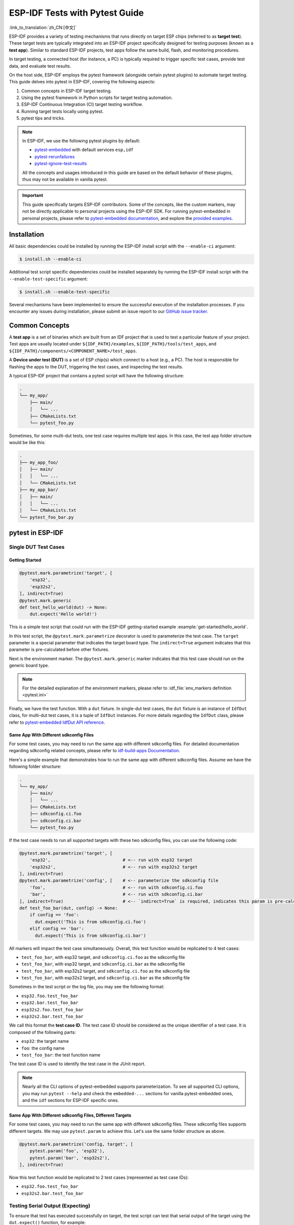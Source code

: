 ===============================
ESP-IDF Tests with Pytest Guide
===============================

:link_to_translation:`zh_CN:[中文]`

ESP-IDF provides a variety of testing mechanisms that runs directly on target ESP chips (referred to as **target test**). These target tests are typically integrated into an ESP-IDF project specifically designed for testing purposes (known as a **test app**). Similar to standard ESP-IDF projects, test apps follow the same build, flash, and monitoring procedures.

In target testing, a connected host (for instance, a PC) is typically required to trigger specific test cases, provide test data, and evaluate test results.

On the host side, ESP-IDF employs the pytest framework (alongside certain pytest plugins) to automate target testing. This guide delves into pytest in ESP-IDF, covering the following aspects:

1. Common concepts in ESP-IDF target testing.
2. Using the pytest framework in Python scripts for target testing automation.
3. ESP-IDF Continuous Integration (CI) target testing workflow.
4. Running target tests locally using pytest.
5. pytest tips and tricks.

.. note::

    In ESP-IDF, we use the following pytest plugins by default:

    - `pytest-embedded <https://github.com/espressif/pytest-embedded>`__ with default services ``esp,idf``
    - `pytest-rerunfailures <https://github.com/pytest-dev/pytest-rerunfailures>`__
    - `pytest-ignore-test-results <https://github.com/espressif/pytest-ignore-test-results>`__

    All the concepts and usages introduced in this guide are based on the default behavior of these plugins, thus may not be available in vanilla pytest.

.. important::

    This guide specifically targets ESP-IDF contributors. Some of the concepts, like the custom markers, may not be directly applicable to personal projects using the ESP-IDF SDK. For running pytest-embedded in personal projects, please refer to `pytest-embedded documentation <https://docs.espressif.com/projects/pytest-embedded>`__, and explore the `provided examples <https://github.com/espressif/pytest-embedded/tree/main/examples/esp-idf>`__.

Installation
============

All basic dependencies could be installed by running the ESP-IDF install script with the ``--enable-ci`` argument:

.. code-block:: bash

    $ install.sh --enable-ci

Additional test script specific dependencies could be installed separately by running the ESP-IDF install script with the ``--enable-test-specific`` argument:

.. code-block:: bash

    $ install.sh --enable-test-specific

Several mechanisms have been implemented to ensure the successful execution of the installation processes. If you encounter any issues during installation, please submit an issue report to our `GitHub issue tracker <https://github.com/espressif/esp-idf/issues>`__.

Common Concepts
===============

A **test app** is a set of binaries which are built from an IDF project that is used to test a particular feature of your project. Test apps are usually located under ``${IDF_PATH}/examples``, ``${IDF_PATH}/tools/test_apps``, and ``${IDF_PATH}/components/<COMPONENT_NAME>/test_apps``.

A **Device under test (DUT)** is a set of ESP chip(s) which connect to a host (e.g., a PC). The host is responsible for flashing the apps to the DUT, triggering the test cases, and inspecting the test results.

A typical ESP-IDF project that contains a pytest script will have the following structure:

.. code-block:: text

    .
    └── my_app/
        ├── main/
        │   └── ...
        ├── CMakeLists.txt
        └── pytest_foo.py

Sometimes, for some multi-dut tests, one test case requires multiple test apps. In this case, the test app folder structure would be like this:

.. code-block:: text

    .
    ├── my_app_foo/
    │   ├── main/
    │   │   └── ...
    │   └── CMakeLists.txt
    ├── my_app_bar/
    │   ├── main/
    │   │   └── ...
    │   └── CMakeLists.txt
    └── pytest_foo_bar.py

pytest in ESP-IDF
=================

Single DUT Test Cases
---------------------

Getting Started
^^^^^^^^^^^^^^^

.. code-block:: python

    @pytest.mark.parametrize('target', [
        'esp32',
        'esp32s2',
    ], indirect=True)
    @pytest.mark.generic
    def test_hello_world(dut) -> None:
        dut.expect('Hello world!')

This is a simple test script that could run with the ESP-IDF getting-started example :example:`get-started/hello_world`.

In this test script, the ``@pytest.mark.parametrize`` decorator is used to parameterize the test case. The ``target`` parameter is a special parameter that indicates the target board type. The ``indirect=True`` argument indicates that this parameter is pre-calculated before other fixtures.

Next is the environment marker. The ``@pytest.mark.generic`` marker indicates that this test case should run on the generic board type.

.. note::

    For the detailed explanation of the environment markers, please refer to :idf_file:`env_markers definition <pytest.ini>`

Finally, we have the test function. With a ``dut`` fixture. In single-dut test cases, the ``dut`` fixture is an instance of ``IdfDut`` class, for multi-dut test cases, it is a tuple of ``IdfDut`` instances. For more details regarding the ``IdfDut`` class, please refer to `pytest-embedded IdfDut API reference <https://docs.espressif.com/projects/pytest-embedded/en/latest/api.html#pytest_embedded_idf.dut.IdfDut>`__.

Same App With Different sdkconfig Files
^^^^^^^^^^^^^^^^^^^^^^^^^^^^^^^^^^^^^^^

For some test cases, you may need to run the same app with different sdkconfig files. For detailed documentation regarding sdkconfig related concepts, please refer to `idf-build-apps Documentation <https://docs.espressif.com/projects/idf-build-apps/en/latest/find_build.html>`__.

Here's a simple example that demonstrates how to run the same app with different sdkconfig files. Assume we have the following folder structure:

.. code-block:: text

    .
    └── my_app/
        ├── main/
        │   └── ...
        ├── CMakeLists.txt
        ├── sdkconfig.ci.foo
        ├── sdkconfig.ci.bar
        └── pytest_foo.py

If the test case needs to run all supported targets with these two sdkconfig files, you can use the following code:

.. code-block:: python

    @pytest.mark.parametrize('target', [
        'esp32',                            # <-- run with esp32 target
        'esp32s2',                          # <-- run with esp32s2 target
    ], indirect=True)
    @pytest.mark.parametrize('config', [    # <-- parameterize the sdkconfig file
        'foo',                              # <-- run with sdkconfig.ci.foo
        'bar',                              # <-- run with sdkconfig.ci.bar
    ], indirect=True)                       # <-- `indirect=True` is required, indicates this param is pre-calculated before other fixtures
    def test_foo_bar(dut, config) -> None:
        if config == 'foo':
          dut.expect('This is from sdkconfig.ci.foo')
        elif config == 'bar':
          dut.expect('This is from sdkconfig.ci.bar')

All markers will impact the test case simultaneously. Overall, this test function would be replicated to 4 test cases:

- ``test_foo_bar``, with esp32 target, and ``sdkconfig.ci.foo`` as the sdkconfig file
- ``test_foo_bar``, with esp32 target, and ``sdkconfig.ci.bar`` as the sdkconfig file
- ``test_foo_bar``, with esp32s2 target, and ``sdkconfig.ci.foo`` as the sdkconfig file
- ``test_foo_bar``, with esp32s2 target, and ``sdkconfig.ci.bar`` as the sdkconfig file

Sometimes in the test script or the log file, you may see the following format:

- ``esp32.foo.test_foo_bar``
- ``esp32.bar.test_foo_bar``
- ``esp32s2.foo.test_foo_bar``
- ``esp32s2.bar.test_foo_bar``

We call this format the **test case ID**. The test case ID should be considered as the unique identifier of a test case. It is composed of the following parts:

- ``esp32``: the target name
- ``foo``: the config name
- ``test_foo_bar``: the test function name

The test case ID is used to identify the test case in the JUnit report.

.. note::

    Nearly all the CLI options of pytest-embedded supports parameterization. To see all supported CLI options, you may run ``pytest --help`` and check the ``embedded-...`` sections for vanilla pytest-embedded ones, and the ``idf`` sections for ESP-IDF specific ones.

Same App With Different sdkconfig Files, Different Targets
^^^^^^^^^^^^^^^^^^^^^^^^^^^^^^^^^^^^^^^^^^^^^^^^^^^^^^^^^^

For some test cases, you may need to run the same app with different sdkconfig files. These sdkconfig files supports different targets. We may use ``pytest.param`` to achieve this. Let's use the same folder structure as above.

.. code-block:: python

    @pytest.mark.parametrize('config, target', [
        pytest.param('foo', 'esp32'),
        pytest.param('bar', 'esp32s2'),
    ], indirect=True)

Now this test function would be replicated to 2 test cases (represented as test case IDs):

* ``esp32.foo.test_foo_bar``
* ``esp32s2.bar.test_foo_bar``

Testing Serial Output (Expecting)
---------------------------------

To ensure that test has executed successfully on target, the test script can test that serial output of the target using the ``dut.expect()`` function, for example:

.. code-block:: python

    def test_hello_world(dut) -> None:
        dut.expect('\d+')  # <-- `expect`ing from a regex
        dut.expect_exact('Hello world!')  # <-- `expect_exact`ly the string

The ``dut.expect(...)`` will first compile the expected string into regex, which in turn is then used to seek through the serial output until the compiled regex is matched, or until a timeout occurs.

Please pay extra attention to the expected string when it contains regex keyword characters (e.g., parentheses, square brackets). Alternatively, you may use ``dut.expect_exact(...)`` that will attempt to match the string without converting it into regex.

For more information regarding the different types of ``expect`` functions, please refer to the `pytest-embedded Expecting documentation <https://docs.espressif.com/projects/pytest-embedded/en/latest/expecting.html>`__.

Multi-DUT Test Cases
--------------------

Multi-Target Tests with the Same App
^^^^^^^^^^^^^^^^^^^^^^^^^^^^^^^^^^^^

In some cases a test may involve multiple targets running the same test app. Parameterize ``count`` to the number of DUTs you want to test with.

.. code-block:: python

    @pytest.mark.parametrize('count', [
        2,
    ], indirect=True)
    @pytest.mark.parametrize('target', [
      'esp32|esp32s2',
      'esp32s3',
    ], indirect=True)
    def test_hello_world(dut) -> None:
        dut[0].expect('Hello world!')
        dut[1].expect('Hello world!')

The ``|`` symbol in all parameterized items is used for separating the settings for each DUT. In this example, the test case would be tested with:

* esp32, esp32s2
* esp32s3, esp32s3

After setting the param ``count`` to 2, all the fixtures are changed into tuples.

.. important::

    ``count`` is mandatory for multi-DUT tests.

.. note::

    For detailed multi-dut parametrization documentation, please refer to `pytest-embedded Multi-DUT documentation <https://docs.espressif.com/projects/pytest-embedded/en/latest/key_concepts.html#multi-duts>`__.

Multi-Target Tests with Different Apps
^^^^^^^^^^^^^^^^^^^^^^^^^^^^^^^^^^^^^^

In some cases, a test may involve multiple targets running different test apps (e.g., separate targets to act as master and slave). Usually in ESP-IDF, the folder structure would be like this:

.. code-block:: text

    .
    ├── master/
    │   ├── main/
    │   │   └── ...
    │   └── CMakeLists.txt
    ├── slave/
    │   ├── main/
    │   │   └── ...
    │   └── CMakeLists.txt
    └── pytest_master_slave.py

In this case, we can parameterize the ``app_path`` to the path of the test apps you want to test with.

.. code-block:: python

      @pytest.mark.multi_dut_generic
      @pytest.mark.parametrize('count', [
          2,
      ], indirect=True)
      @pytest.mark.parametrize('app_path, target', [
          (f'{os.path.join(os.path.dirname(__file__), "master")}|{os.path.join(os.path.dirname(__file__), "slave")}', 'esp32|esp32s2'),
          (f'{os.path.join(os.path.dirname(__file__), "master")}|{os.path.join(os.path.dirname(__file__), "slave")}', 'esp32s2|esp32'),
      ], indirect=True)
      def test_master_slave(dut) -> None:
          master = dut[0]
          slave = dut[1]

          master.write('Hello world!')
          slave.expect_exact('Hello world!')

.. note::

    When parametrizing two items, like ``app_path, target`` here, make sure you're passing a list of tuples to the ``parametrize`` decorator. Each tuple should contain the values for each item.

The test case here will be replicated to 2 test cases:

* dut-0, an ESP32, running app ``master``, and dut-1, an ESP32-S2, running app ``slave``
* dut-0, an ESP32-S2, running app ``master``, and dut-1, an ESP32, running app ``slave``

Test Cases with Unity Test Framework
------------------------------------

We use the `Unity test framework <https://github.com/ThrowTheSwitch/Unity>`__ in our unit tests. Overall, we have three types of test cases (`Unity test framework <https://github.com/ThrowTheSwitch/Unity>`__):

* Normal test cases (single DUT)
* Multi-stage test cases (single DUT)
* Multi-device test cases (multi-DUT)

All single-DUT test cases (including normal test cases and multi-stage test cases) can be run using the following command:

.. code-block:: python

    def test_unity_single_dut(dut: IdfDut):
        dut.run_all_single_board_cases()

Using this command will skip all the test cases containing the ``[ignore]`` tag.

If you need to run a group of test cases, you may run:

.. code-block:: python

    def test_unity_single_dut(dut: IdfDut):
        dut.run_all_single_board_cases(group='psram')

It would trigger all test cases with the ``[psram]`` tag.

If you need to run all test cases except for a specific groups, you may run:

.. code-block:: python

    def test_unity_single_dut(dut: IdfDut):
        dut.run_all_single_board_cases(group='!psram')

This code will trigger all test cases except those with the [psram] tag.

If you need to run a group of test cases filtered by specific attributes, you may run:

.. code-block:: python

  def test_rtc_xtal32k(dut: Dut) -> None:
      dut.run_all_single_board_cases(attributes={'test_env': 'xtal32k'})

This command will trigger all tests with the attribute ``test_env`` equal to ``xtal32k``.

If you need to run tests by specific names, you may run:

.. code-block:: python

  def test_dut_run_all_single_board_cases(dut):
      dut.run_all_single_board_cases(name=["normal_case1", "multiple_stages_test"])

This command will trigger ``normal_case1`` and ``multiple_stages_test``

We also provide a fixture ``case_tester`` to trigger all kinds of test cases easier. For example:

.. code-block:: python

    def test_unity_single_dut(case_tester):
        case_tester.run_all_normal_cases()       # to run all normal test cases
        case_tester.run_all_multi_dev_cases()    # to run all multi-device test cases
        case_tester.run_all_multi_stage_cases()  # to run all multi-stage test cases

For a full list of the available functions, please refer to `pytest-embedded case_tester API reference <https://docs.espressif.com/projects/pytest-embedded/en/latest/api.html#pytest_embedded_idf.unity_tester.CaseTester>`__.

Running Target Tests in CI
==========================

The workflow in CI is as follows:

.. blockdiag::
    :caption: Target Test Child Pipeline Workflow
    :align: center

    blockdiag child-pipeline-workflow {
        default_group_color = lightgray;

        group {
            label = "build"

            build_test_related_apps; build_non_test_related_apps;
        }

        group {
            label = "assign_test"

            build_job_report; generate_pytest_child_pipeline;
        }

        group {
            label = "target_test"

            "Specific Target Test Jobs";
        }

        group {
            label = ".post"

            target_test_report;
        }

        build_test_related_apps, build_non_test_related_apps -> generate_pytest_child_pipeline, build_job_report -> "Specific Target Test Jobs" -> target_test_report;
    }

All build jobs and target test jobs are generated automatically by our CI script :project:`tools/ci/dynamic_pipelines`.

Build Jobs
----------

In CI, all ESP-IDF projects under ``components``, ``examples``, and ``tools/test_apps``, are built with all supported targets and sdkconfig files. The binaries are built under ``build_<target>_<config>``. For example

.. code-block:: text

    .
    ├── build_esp32_history/
    │   └── ...
    ├── build_esp32_nohistory/
    │   └── ...
    ├── build_esp32s2_history/
    │   └── ...
    ├── ...
    ├── main/
    ├── CMakeLists.txt
    ├── sdkconfig.ci.history
    ├── sdkconfig.ci.nohistory
    └── ...

There are two types of build jobs, ``build_test_related_apps`` and ``build_non_test_related_apps``.

For ``build_test_related_apps``, all the built binaries will be uploaded to our internal MinIO server. You may find the download link in the build report posted in the internal MR.

For ``build_non_test_related_apps``, all the built binaries will be removed after the build job is finished. Only the build log files will be uploaded to our internal MinIO server. You may also find the download link in the build report posted in the internal MR.

Target Test Jobs
----------------

In CI, all generated target test jobs are named according to the pattern "<targets> - <env_markers>". For example, single-dut test job ``esp32 - generic``, or multi-dut test job ``esp32,esp32 - multi_dut_generic``.

The binaries in the target test jobs are downloaded from our internal MinIO servers. For most of the test cases, only the files that are required by flash (like .bin files, flash_args files, etc) would be downloaded. For some test cases, like jtag test cases, .elf files are also downloaded.

.. _run_the_tests_locally:

Running Tests Locally
=====================

Installation
------------

First you need to install ESP-IDF with additional Python requirements:

.. code-block:: shell

    $ cd $IDF_PATH
    $ bash install.sh --enable-ci
    $ . ./export.sh

Build Directories
-----------------

By default, each test case looks for the required binary files in the following directories (in order):

- Directory set by ``--build-dir`` command line argument, if specified.
- ``build_<target>_<sdkconfig>``
- ``build_<target>``
- ``build_<sdkconfig>``
- ``build``

As long as one of the above directories exists, the test case uses that directory to flash the binaries. If none of the above directories exists, the test case fails with an error.

Test Your Test Script
---------------------

Single-DUT Test Cases With ``sdkconfig.defaults``
^^^^^^^^^^^^^^^^^^^^^^^^^^^^^^^^^^^^^^^^^^^^^^^^^

This is the simplest use case. Let's take :project:`examples/get-started/hello_world` as an example. Assume we're testing with a ESP32 board.

.. code-block:: shell

    $ cd $IDF_PATH/examples/get-started/hello_world
    $ idf.py set-target esp32 build
    $ pytest --target esp32

Single-DUT Test Cases With ``sdkconfig.ci.xxx``
^^^^^^^^^^^^^^^^^^^^^^^^^^^^^^^^^^^^^^^^^^^^^^^

Some test cases may need to run with different sdkconfig files. Let's take :project:`examples/system/console/basic` as an example. Assume we're testing with a ESP32 board, and test with ``sdkconfig.ci.history``.

.. code-block:: shell

    $ cd $IDF_PATH/examples/system/console/basic
    $ idf.py -DSDKCONFIG_DEFAULTS='sdkconfig.defaults;sdkconfig.ci.history' -B build_esp32_history set-target esp32 build
    $ pytest --target esp32 -k "not nohistory"

.. note::

    Here if we use ``pytest --target esp32 -k history``, both test cases will be selected, since ``pytest -k`` will use string matching to filter the test cases.

If you want to build and test with all sdkconfig files at the same time, you should use our CI script as an helper script:

.. code-block:: shell

    $ cd $IDF_PATH/examples/system/console/basic
    $ idf-ci build run --target esp32 --only-test-related
    $ pytest --target esp32

The app with ``sdkconfig.ci.history`` will be built in ``build_esp32_history``, and the app with ``sdkconfig.ci.nohistory`` will be built in ``build_esp32_nohistory``. ``pytest --target esp32`` will run tests on both apps.

Multi-DUT Test Cases
^^^^^^^^^^^^^^^^^^^^

Some test cases may need to run with multiple DUTs. Let's take :project:`examples/openthread` as an example. The test case function looks like this:

.. code-block:: python

    @pytest.mark.parametrize(
        'config, count, app_path, target', [
            ('rcp|cli_h2|br', 3,
             f'{os.path.join(os.path.dirname(__file__), "ot_rcp")}'
             f'|{os.path.join(os.path.dirname(__file__), "ot_cli")}'
             f'|{os.path.join(os.path.dirname(__file__), "ot_br")}',
             'esp32c6|esp32h2|esp32s3'),
        ],
        indirect=True,
    )
    def test_thread_connect(dut:Tuple[IdfDut, IdfDut, IdfDut]) -> None:
        ...

The test cases will run with

- ESP32-C6, flashed with ``ot_rcp``
- ESP32-H2, flashed with ``ot_cli``
- ESP32-S3, flashed with ``ot_br``

Of course we can build the required binaries manually, but we can also use our CI script as an helper script:

.. code-block:: shell

    $ cd $IDF_PATH/examples/openthread
    $ idf-ci build run --only-test-related -k test_thread_connect
    $ pytest -k test_thread_connect

.. important::

    It is mandatory to list all the targets for multi-DUT test cases. Otherwise, the test case would fail with an error.

Debug CI Test Cases
-------------------

Sometimes you can't reproduce the CI test case failure locally. In this case, you may need to debug the test case with the binaries built in CI.

Run pytest with ``--pipeline-id <pipeline_id>`` to force pytest to download the binaries from CI. For example:

.. code-block:: shell

    $ cd $IDF_PATH/examples/get-started/hello_world
    $ pytest --target esp32 --pipeline-id 123456

Even if you have ``build_esp32_default``, or ``build`` directory locally, pytest would still download the binaries from pipeline 123456 and place the binaries in ``build_esp32_default``. Then run the test case with this binary.

.. note::

    <pipeline_id> should be the parent pipeline id. You can copy it in your MR page.

Pytest Tips & Tricks
====================

Custom Classes
--------------

Usually, you may want to write a custom class under these conditions:

1. Add more reusable functions for a certain number of DUTs.
2. Add custom setup and teardown functions

This code example is taken from :idf_file:`panic/conftest.py <tools/test_apps/system/panic/conftest.py>`.

.. code-block:: python

    class PanicTestDut(IdfDut):
        ...

    @pytest.fixture(scope='module')
    def monkeypatch_module(request: FixtureRequest) -> MonkeyPatch:
        mp = MonkeyPatch()
        request.addfinalizer(mp.undo)
        return mp


    @pytest.fixture(scope='module', autouse=True)
    def replace_dut_class(monkeypatch_module: MonkeyPatch) -> None:
        monkeypatch_module.setattr('pytest_embedded_idf.dut.IdfDut', PanicTestDut)

``monkeypatch_module`` provides a `module-scoped <https://docs.pytest.org/en/latest/how-to/fixtures.html#scope-sharing-fixtures-across-classes-modules-packages-or-session>`__ `monkeypatch <https://docs.pytest.org/en/latest/how-to/monkeypatch.html>`__ fixture.

``replace_dut_class`` is a `module-scoped <https://docs.pytest.org/en/latest/how-to/fixtures.html#scope-sharing-fixtures-across-classes-modules-packages-or-session>`__ `autouse <https://docs.pytest.org/en/latest/how-to/fixtures.html#autouse-fixtures-fixtures-you-don-t-have-to-request>`__ fixture. This function replaces the ``IdfDut`` class with your custom class.

Mark Flaky Tests
----------------

Certain test cases are based on Ethernet or Wi-Fi. However, the test may be flaky due to networking issues. Thus, it is possible to mark a particular test case as flaky.

This code example is taken from :idf_file:`pytest_esp_eth.py <components/esp_eth/test_apps/pytest_esp_eth.py>`.

.. code-block:: python

    @pytest.mark.flaky(reruns=3, reruns_delay=5)
    def test_esp_eth_ip101(dut: IdfDut) -> None:
        ...

This flaky marker means that if the test function failed, the test case would rerun for a maximum of 3 times with 5 seconds delay.

Mark Known Failures
-------------------

Sometimes, a test can consistently fail for the following reasons:

- The feature under test (or the test itself) has a bug.
- The test environment is unstable (e.g., due to network issues) leading to a high failure ratio.

Now you may mark this test case with marker `xfail <https://docs.pytest.org/en/latest/how-to/skipping.html#xfail-mark-test-functions-as-expected-to-fail>`__ with a user-friendly readable reason.

This code example is taken from :idf_file:`pytest_panic.py <tools/test_apps/system/panic/pytest_panic.py>`

.. code-block:: python

    @pytest.mark.xfail('config.getvalue("target") == "esp32s2"', reason='raised IllegalInstruction instead')
    def test_cache_error(dut: PanicTestDut, config: str, test_func_name: str) -> None:

This marker means that test is a known failure on the ESP32-S2.

Mark Nightly Run Test Cases
---------------------------

Some test cases are only triggered in nightly run pipelines due to a lack of runners.

.. code-block:: python

    @pytest.mark.nightly_run

This marker means that the test case would only be run with env var ``NIGHTLY_RUN`` or ``INCLUDE_NIGHTLY_RUN``.

Mark Temporarily Disabled in CI
-------------------------------

Some test cases which can pass locally may need to be temporarily disabled in CI due to a lack of runners.

.. code-block:: python

    @pytest.mark.temp_skip_ci(targets=['esp32', 'esp32s2'], reason='lack of runners')

This marker means that the test case could still be run locally with ``pytest --target esp32``, but will not run in CI.

Add New Markers
---------------

You can add new markers by adding one line under the :idf_file:`pytest.ini`. If it is a marker that specifies a type of test environment, it should be added into ``env_markers`` section. Otherwise it should be added into ``markers`` section. The syntax should be: ``<marker_name>: <marker_description>``.

Skip Auto Flash Binary
----------------------

Skipping auto-flash binary every time would be useful when you are debugging your test script.

You can call pytest with ``--skip-autoflash y`` to achieve it.

Record Statistics
-----------------

Sometimes you may need to record some statistics while running the tests, like the performance test statistics.

You can use `record_xml_attribute <https://docs.pytest.org/en/latest/how-to/output.html?highlight=junit#record-xml-attribute>`__ fixture in your test script, and the statistics would be recorded as attributes in the JUnit report.

Logging System
--------------

Sometimes you may need to add some extra logging lines while running the test cases.

You can use `Python logging module <https://docs.python.org/3/library/logging.html>`__ to achieve this.

Here are some logging functions provided as fixtures,

``log_performance``
^^^^^^^^^^^^^^^^^^^

.. code-block:: python

    def test_hello_world(
        dut: IdfDut,
        log_performance: Callable[[str, object], None],
    ) -> None:
        log_performance('test', 1)


The above example would log the performance item with pre-defined format: ``[performance][test]: 1`` and record it under the ``properties`` tag in the JUnit report if ``--junitxml <filepath>`` is specified. The JUnit test case node would look like:

.. code-block:: html

    <testcase classname="examples.get-started.hello_world.pytest_hello_world" file="examples/get-started/hello_world/pytest_hello_world.py" line="13" name="esp32.default.test_hello_world" time="8.389">
        <properties>
            <property name="test" value="1"/>
        </properties>
    </testcase>

``check_performance``
^^^^^^^^^^^^^^^^^^^^^

We provide C macros ``TEST_PERFORMANCE_LESS_THAN`` and ``TEST_PERFORMANCE_GREATER_THAN`` to log the performance item and check if the value is in the valid range. Sometimes the performance item value could not be measured in C code, so we also provide a Python function for the same purpose. Please note that using C macros is the preferred approach, since the Python function could not recognize the threshold values of the same performance item under different ``#ifdef`` blocks well.

.. code-block:: python

    def test_hello_world(
        dut: IdfDut,
        check_performance: Callable[[str, float, str], None],
    ) -> None:
        check_performance('RSA_2048KEY_PUBLIC_OP', 123, 'esp32')
        check_performance('RSA_2048KEY_PUBLIC_OP', 19001, 'esp32')

The above example would first get the threshold values of the performance item ``RSA_2048KEY_PUBLIC_OP`` from :idf_file:`components/idf_test/include/idf_performance.h` and the target-specific one :idf_file:`components/idf_test/include/esp32/idf_performance_target.h`, then check if the value reached the minimum limit or exceeded the maximum limit.

Let us assume the value of ``IDF_PERFORMANCE_MAX_RSA_2048KEY_PUBLIC_OP`` is 19000. so the first ``check_performance`` line would pass and the second one would fail with warning: ``[Performance] RSA_2048KEY_PUBLIC_OP value is 19001, doesn\'t meet pass standard 19000.0``.

Further Readings
================

-  `pytest documentation <https://docs.pytest.org/en/latest/contents.html/>`_
-  `pytest-embedded documentation <https://docs.espressif.com/projects/pytest-embedded/en/latest/>`_
